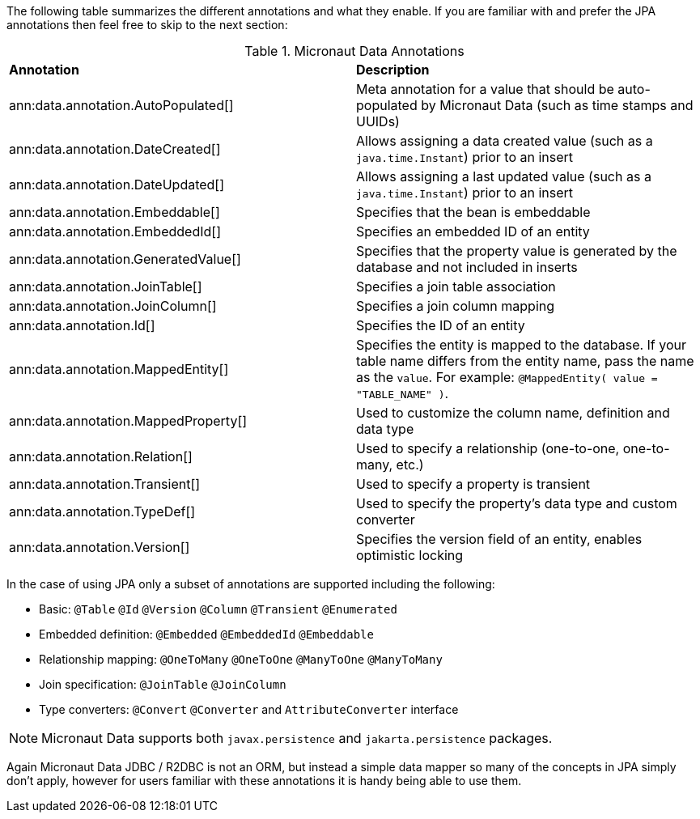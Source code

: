 The following table summarizes the different annotations and what they enable. If you are familiar with and prefer the JPA annotations then feel free to skip to the next section:

.Micronaut Data Annotations
[cols=2*]
|===
|*Annotation*
|*Description*

|ann:data.annotation.AutoPopulated[]
|Meta annotation for a value that should be auto-populated by Micronaut Data (such as time stamps and UUIDs)

|ann:data.annotation.DateCreated[]
|Allows assigning a data created value (such as a `java.time.Instant`) prior to an insert

|ann:data.annotation.DateUpdated[]
|Allows assigning a last updated value (such as a `java.time.Instant`) prior to an insert

|ann:data.annotation.Embeddable[]
|Specifies that the bean is embeddable

|ann:data.annotation.EmbeddedId[]
|Specifies an embedded ID of an entity

|ann:data.annotation.GeneratedValue[]
|Specifies that the property value is generated by the database and not included in inserts

|ann:data.annotation.JoinTable[]
|Specifies a join table association

|ann:data.annotation.JoinColumn[]
|Specifies a join column mapping

|ann:data.annotation.Id[]
|Specifies the ID of an entity

|ann:data.annotation.MappedEntity[]
|Specifies the entity is mapped to the database. If your table name differs from the entity name, pass the name as the `value`. For example: `@MappedEntity( value = "TABLE_NAME" )`.

|ann:data.annotation.MappedProperty[]
|Used to customize the column name, definition and data type

|ann:data.annotation.Relation[]
|Used to specify a relationship (one-to-one, one-to-many, etc.)

|ann:data.annotation.Transient[]
|Used to specify a property is transient

|ann:data.annotation.TypeDef[]
|Used to specify the property's data type and custom converter

|ann:data.annotation.Version[]
|Specifies the version field of an entity, enables optimistic locking

|===

In the case of using JPA only a subset of annotations are supported including the following:

* Basic: `@Table` `@Id` `@Version` `@Column` `@Transient` `@Enumerated`
* Embedded definition:  `@Embedded` `@EmbeddedId` `@Embeddable`
* Relationship mapping: `@OneToMany` `@OneToOne` `@ManyToOne` `@ManyToMany`
* Join specification: `@JoinTable` `@JoinColumn`
* Type converters: `@Convert` `@Converter` and `AttributeConverter` interface

NOTE: Micronaut Data supports both `javax.persistence` and `jakarta.persistence` packages.

Again Micronaut Data JDBC / R2DBC is not an ORM, but instead a simple data mapper so many of the concepts in JPA simply don't apply, however for users familiar with these annotations it is handy being able to use them.
